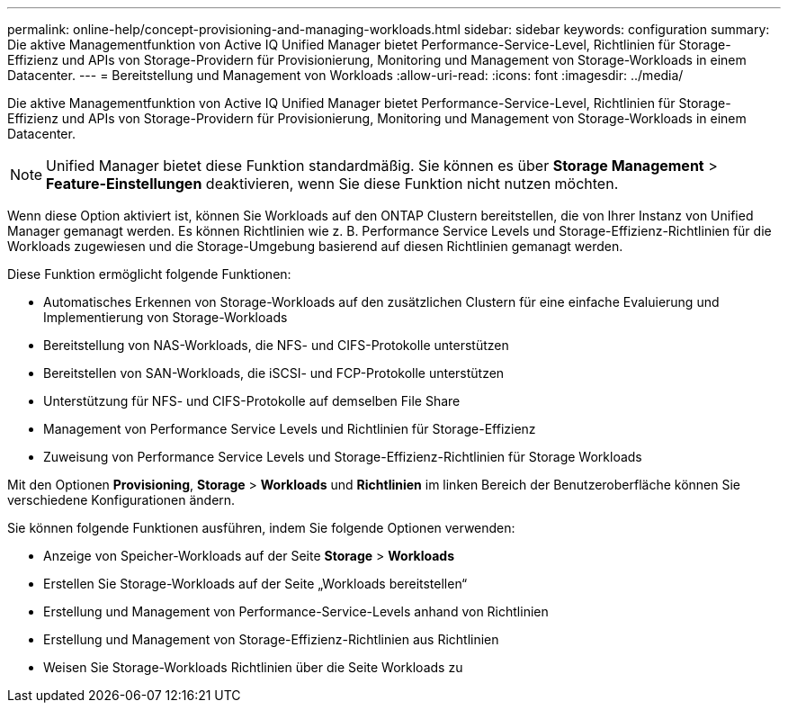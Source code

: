 ---
permalink: online-help/concept-provisioning-and-managing-workloads.html 
sidebar: sidebar 
keywords: configuration 
summary: Die aktive Managementfunktion von Active IQ Unified Manager bietet Performance-Service-Level, Richtlinien für Storage-Effizienz und APIs von Storage-Providern für Provisionierung, Monitoring und Management von Storage-Workloads in einem Datacenter. 
---
= Bereitstellung und Management von Workloads
:allow-uri-read: 
:icons: font
:imagesdir: ../media/


[role="lead"]
Die aktive Managementfunktion von Active IQ Unified Manager bietet Performance-Service-Level, Richtlinien für Storage-Effizienz und APIs von Storage-Providern für Provisionierung, Monitoring und Management von Storage-Workloads in einem Datacenter.

[NOTE]
====
Unified Manager bietet diese Funktion standardmäßig. Sie können es über *Storage Management* > *Feature-Einstellungen* deaktivieren, wenn Sie diese Funktion nicht nutzen möchten.

====
Wenn diese Option aktiviert ist, können Sie Workloads auf den ONTAP Clustern bereitstellen, die von Ihrer Instanz von Unified Manager gemanagt werden. Es können Richtlinien wie z. B. Performance Service Levels und Storage-Effizienz-Richtlinien für die Workloads zugewiesen und die Storage-Umgebung basierend auf diesen Richtlinien gemanagt werden.

Diese Funktion ermöglicht folgende Funktionen:

* Automatisches Erkennen von Storage-Workloads auf den zusätzlichen Clustern für eine einfache Evaluierung und Implementierung von Storage-Workloads
* Bereitstellung von NAS-Workloads, die NFS- und CIFS-Protokolle unterstützen
* Bereitstellen von SAN-Workloads, die iSCSI- und FCP-Protokolle unterstützen
* Unterstützung für NFS- und CIFS-Protokolle auf demselben File Share
* Management von Performance Service Levels und Richtlinien für Storage-Effizienz
* Zuweisung von Performance Service Levels und Storage-Effizienz-Richtlinien für Storage Workloads


Mit den Optionen *Provisioning*, *Storage* > *Workloads* und *Richtlinien* im linken Bereich der Benutzeroberfläche können Sie verschiedene Konfigurationen ändern.

Sie können folgende Funktionen ausführen, indem Sie folgende Optionen verwenden:

* Anzeige von Speicher-Workloads auf der Seite *Storage* > *Workloads*
* Erstellen Sie Storage-Workloads auf der Seite „Workloads bereitstellen“
* Erstellung und Management von Performance-Service-Levels anhand von Richtlinien
* Erstellung und Management von Storage-Effizienz-Richtlinien aus Richtlinien
* Weisen Sie Storage-Workloads Richtlinien über die Seite Workloads zu

